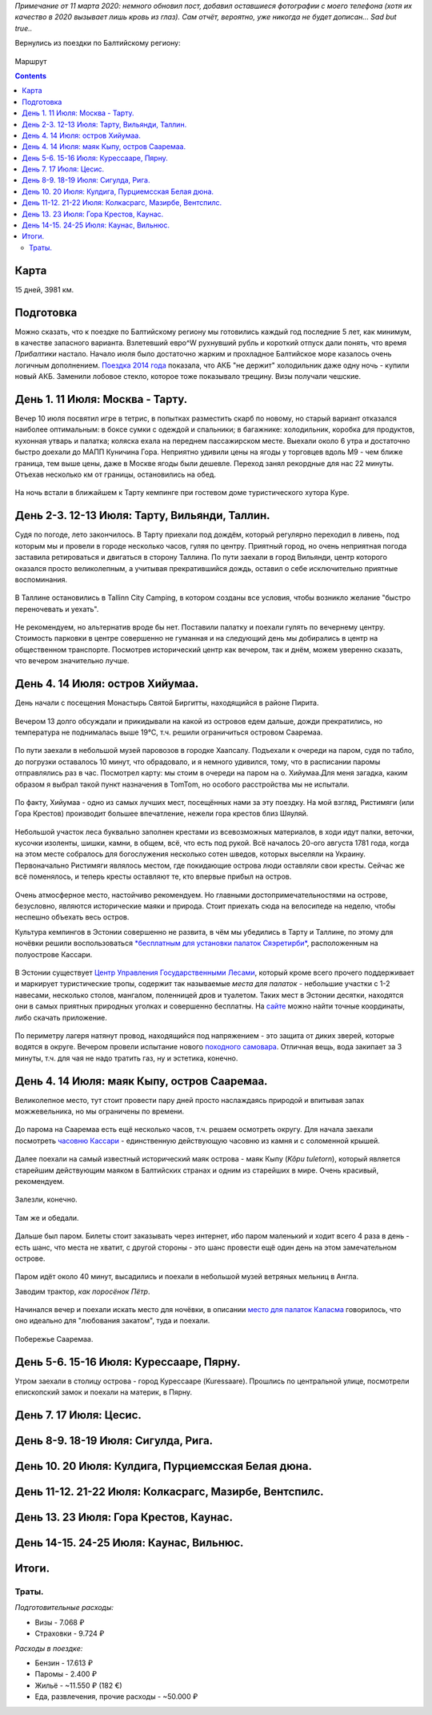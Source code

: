 .. title: Эстония, Латвия, Литва (11 - 26 июля 2015 г.)
.. slug: summer-trip-2015_ee_lv_lt
.. date: 2020-03-11 11:11:11 UTC+03:00
.. tags: 2015, Estonia, Latvia, Lithuania, auto
.. category: 
.. link: 
.. description: 
.. type: text
.. status:


*Примечание от 11 марта 2020: немного обновил пост, добавил оставшиеся фотографии с моего телефона (хотя их качество в 2020 вызывает лишь кровь из глаз). Сам отчёт, вероятно, уже никогда не будет дописан... Sad but true..*

Вернулись из поездки по Балтийскому региону:


.. figure:: /images/summer-trip-2015_ee_lv_lt/route.png
           :alt: Маршрут

Маршрут


.. TEASER_END


.. contents:: :depth: 3


=======
 Карта
=======

.. raw:: html

         <iframe  width="100%" height="480" frameborder="0" scrolling="no" marginheight="0" marginwidth="0" src="https://www.google.com/maps/d/embed?mid=z3kUA6F-XHIY.k2a02Q-qEUrQ"></iframe>

15 дней, 3981 км.



============
 Подготовка
============

Можно сказать, что к поездке по Балтийскому региону мы готовились каждый год последние 5 лет, как минимум, в качестве запасного варианта. Взлетевший евро^W рухнувший рубль и короткий отпуск дали понять, что время *Прибалтики* настало. Начало июля было достаточно жарким и прохладное Балтийское море казалось очень логичным дополнением. `Поездка 2014 года <http://trips.philippov.info/posts/summer-trip-2014.html>`_ показала, что АКБ "не держит" холодильник даже одну ночь - купили новый АКБ. Заменили лобовое стекло, которое тоже показывало трещину. Визы получали чешские.

==================================
 День 1. 11 Июля: Москва - Тарту.
==================================

Вечер 10 июля посвятил игре в тетрис, в попытках разместить скарб по новому, но старый вариант отказался наиболее оптимальным: в боксе сумки с одеждой и спальники; в багажнике: холодильник, коробка для продуктов, кухонная утварь и палатка; коляска ехала на переднем пассажирском месте. Выехали около 6 утра и достаточно быстро доехали до МАПП Куничина Гора. Неприятно удивили цены на ягоды у торговцев вдоль М9 - чем ближе граница, тем выше цены, даже в Москве ягоды были дешевле. Переход занял рекордные для нас 22 минуты. Отъехав несколько км от границы, остановились на обед.

.. figure:: /images/summer-trip-2015_ee_lv_lt/20150711164417.jpg
   :alt: Готовим


На ночь встали в ближайшем к Тарту кемпинге при гостевом доме туристического хутора Куре.


================================================
 День 2-3. 12-13 Июля: Тарту, Вильянди, Таллин.
================================================

Судя по погоде, лето закончилось. В Тарту приехали под дождём, который регулярно переходил в ливень, под которым мы и провели в городе несколько часов, гуляя по центру. Приятный город, но очень неприятная погода заставила ретироваться и двигаться в сторону Таллина. По пути заехали в город Вильянди, центр которого оказался просто великолепным, а учитывая прекратившийся дождь, оставил о себе исключительно приятные воспоминания.

.. figure:: /images/summer-trip-2015_ee_lv_lt/20150712165210.jpg
   :alt: Вильянди

.. figure:: /images/summer-trip-2015_ee_lv_lt/20150712165224.jpg
   :alt: Вильянди

.. figure:: /images/summer-trip-2015_ee_lv_lt/20150712165257.jpg
   :alt: Вильянди

.. figure:: /images/summer-trip-2015_ee_lv_lt/20150712165618.jpg
   :alt: Вильянди

   
В Таллине остановились в Tallinn City Camping, в котором созданы все условия, чтобы возникло желание "быстро переночевать и уехать".

.. figure:: /images/summer-trip-2015_ee_lv_lt/20150713103912.jpg
   :alt: Tallinn City Camping

.. figure:: /images/summer-trip-2015_ee_lv_lt/20150713225719.jpg
   :alt: Tallinn City Camping

.. figure:: /images/summer-trip-2015_ee_lv_lt/20150714100639.jpg
   :alt: Tallinn City Camping


Не рекомендуем, но альтернатив вроде бы нет. Поставили палатку и поехали гулять по вечернему центру. Стоимость парковки в центре совершенно не гуманная и на следующий день мы добирались в центр на общественном транспорте. Посмотрев исторический центр как вечером, так и днём, можем уверенно сказать, что вечером значительно лучше.

.. figure:: /images/summer-trip-2015_ee_lv_lt/20150713161115.jpg


==================================
 День 4. 14 Июля: остров Хийумаа.
==================================

День начали с посещения Монастырь Святой Биргитты, находящийся в районе Пирита.


.. figure:: /images/summer-trip-2015_ee_lv_lt/20150714121402.jpg
   :alt: Монастырь Святой Биргитты

.. figure:: /images/summer-trip-2015_ee_lv_lt/20150714121421.jpg
   :alt: Монастырь Святой Биргитты

.. figure:: /images/summer-trip-2015_ee_lv_lt/20150714121843.jpg
            :alt: Монастырь Святой Биргитты


Вечером 13 долго обсуждали и прикидывали на какой из островов едем дальше, дожди прекратились, но температура не поднималась выше 19℃, т.ч. решили ограничиться островом Сааремаа.

.. figure:: /images/summer-trip-2015_ee_lv_lt/20150714145244.jpg

.. figure:: /images/summer-trip-2015_ee_lv_lt/20150714151942.jpg

По пути заехали в небольшой музей паровозов в городке Хаапсалу. Подъехали к очереди на паром, судя по табло, до погрузки оставалось 10 минут, что обрадовало, и я немного удивился, тому, что в расписании паромы отправлялись раз в час. Посмотрел карту: мы стоим в очереди на паром на о. Хийумаа.Для меня загадка, каким образом я выбрал такой пункт назначения в TomTom, но особого расстройства мы не испытали.

.. figure:: /images/summer-trip-2015_ee_lv_lt/20150714162553.jpg
            :alt: Переправа


По факту, Хийумаа - одно из самых лучших мест, посещённых нами за эту поездку. На мой взгляд, Ристимяги (или Гора Крестов) производит большее впечатление, нежели гора крестов близ Шяуляй.

.. figure:: /images/summer-trip-2015_ee_lv_lt/20150714194823.jpg
   :alt: Холм крестов

Небольшой участок леса буквально заполнен крестами из всевозможных материалов, в ходи идут палки, веточки, кусочки изоленты, шишки, камни, в общем, всё, что есть под рукой. Всё началось 20-ого августа 1781 года, когда на этом месте собралось для богослужения несколько сотен шведов, которых выселяли на Украину. Первоначально Ристимяги являлось местом, где покидающие острова люди оставляли свои кресты. Сейчас же всё поменялось, и теперь кресты оставляют те, кто впервые прибыл на остров.

.. figure:: /images/summer-trip-2015_ee_lv_lt/20150714194850.jpg

.. figure:: /images/summer-trip-2015_ee_lv_lt/20150714195218.jpg

.. figure:: /images/summer-trip-2015_ee_lv_lt/20150714195320.jpg

.. figure:: /images/summer-trip-2015_ee_lv_lt/20150714195345.jpg

.. figure:: /images/summer-trip-2015_ee_lv_lt/20150714195444.jpg

.. figure:: /images/summer-trip-2015_ee_lv_lt/20150714195502.jpg

.. figure:: /images/summer-trip-2015_ee_lv_lt/20150714195519.jpg

.. figure:: /images/summer-trip-2015_ee_lv_lt/20150714195557.jpg

.. figure:: /images/summer-trip-2015_ee_lv_lt/20150714195625.jpg

.. figure:: /images/summer-trip-2015_ee_lv_lt/20150714200048.jpg
            
Очень атмосферное место, настойчиво рекомендуем.
Но главными достопримечательностями на острове, безусловно, являются исторические маяки и природа. Стоит приехать сюда на велосипеде на неделю, чтобы неспешно объехать весь остров.

Культура кемпингов в Эстонии совершенно не развита, в чём мы убедились в Тарту и Таллине, по этому для ночёвки решили воспользоваться `\ *бесплатным для установки палаток Сяэретирби* <http://loodusegakoos.ee/kuda-poiti/zonq-otdqha/zona-otdqha-hiiumaa/saaretirbi-telkimisala>`_\ , расположенным на полуострове Кассари.

.. figure:: /images/summer-trip-2015_ee_lv_lt/20150715075420.jpg

В Эстонии существует `Центр Управления Государственными Лесами <http://www.rmk.ee/>`_\ , который кроме всего прочего поддерживает и маркирует туристические тропы, содержит так называемые *места для палаток* - небольшие участки с 1-2 навесами, несколько столов, мангалом, поленницей дров и туалетом. Таких мест в Эстонии десятки, находятся они в самых приятных природных уголках и совершенно бесплатны. На `сайте <http://loodusegakoos.ee/ru>`_ можно найти точные координаты, либо скачать приложение.

.. figure:: /images/summer-trip-2015_ee_lv_lt/20150715075731.jpg

.. figure:: /images/summer-trip-2015_ee_lv_lt/20150715075958.jpg

.. figure:: /images/summer-trip-2015_ee_lv_lt/20150715080053.jpg

По периметру лагеря натянут провод, находящийся под напряжением - это защита от диких зверей, которые водятся в округе.
Вечером провели испытание нового `походного самовара <http://www.ghillie-kettle.co.uk/>`_. Отличная вещь, вода закипает за 3 минуты, т.ч. для чая не надо тратить газ, ну и эстетика, конечно.

.. figure:: /images/summer-trip-2015_ee_lv_lt/20150714230013.jpg


==============================================
 День 4. 14 Июля: маяк Кыпу, остров Сааремаа.
==============================================

Великолепное место, тут стоит провести пару дней просто наслаждаясь природой и впитывая запах можжевельника, но мы ограничены по времени.

.. figure:: /images/summer-trip-2015_ee_lv_lt/20150715085905.jpg

До парома на Сааремаа есть ещё несколько часов, т.ч. решаем осмотреть округу. Для начала заехали посмотреть `часовню Кассари <https://ru.wikipedia.org/wiki/%D0%A7%D0%B0%D1%81%D0%BE%D0%B2%D0%BD%D1%8F_%D0%9A%D0%B0%D1%81%D1%81%D0%B0%D1%80%D0%B8>`_ - единственную действующую часовню из камня и с соломенной крышей.

.. figure:: /images/summer-trip-2015_ee_lv_lt/20150715114348.jpg
   :alt: Часовня Кассари

.. figure:: /images/summer-trip-2015_ee_lv_lt/20150715114644.jpg
   :alt: Часовня Кассари


Далее поехали на самый известный исторический маяк острова - маяк Кыпу (\ *Kõpu tuletorn*\ ), который является старейшим действующим маяком в Балтийских странах и одним из старейших в мире. Очень красивый, рекомендуем.

.. figure:: /images/summer-trip-2015_ee_lv_lt/20150715131936.jpg
   :alt: Kõpu tuletorn


Залезли, конечно.

.. figure:: /images/summer-trip-2015_ee_lv_lt/20150715130135.jpg

.. figure:: /images/summer-trip-2015_ee_lv_lt/20150715130118.jpg

.. figure:: /images/summer-trip-2015_ee_lv_lt/20150715130211.jpg

Там же и обедали.

.. figure:: /images/summer-trip-2015_ee_lv_lt/20150715132403.jpg
   :alt: Обед у маяка


Дальше был паром. Билеты стоит заказывать через интернет, ибо паром маленький и ходит всего 4 раза в день - есть шанс, что места не хватит, с другой стороны - это шанс провести ещё один день на этом замечательном острове.

.. figure:: /images/summer-trip-2015_ee_lv_lt/20150715154530.jpg
   :alt: Паром на Сааремаа


Паром идёт около 40 минут, высадились и поехали в небольшой музей ветряных мельниц в Англа.

Заводим трактор, *как поросёнок Пётр*.

.. figure:: /images/summer-trip-2015_ee_lv_lt/20150715165418.jpg

.. figure:: /images/summer-trip-2015_ee_lv_lt/20150715170845.jpg

.. figure:: /images/summer-trip-2015_ee_lv_lt/20150715181218.jpg


Начинался вечер и поехали искать место для ночёвки, в описании `место для палаток Каласма <http://loodusegakoos.ee/kuda-poiti/zonq-otdqha/zona-otdqha-saaremaa/3651>`_ говорилось, что оно идеально для "любования закатом", туда и поехали.

.. figure:: /images/summer-trip-2015_ee_lv_lt/20150716094406.jpg

.. figure:: /images/summer-trip-2015_ee_lv_lt/20150716093247.jpg
   :alt: Фортификация


Побережье Сааремаа.

.. figure:: /images/summer-trip-2015_ee_lv_lt/20150716093931.jpg

.. figure:: /images/summer-trip-2015_ee_lv_lt/20150716094020.jpg

.. figure:: /images/summer-trip-2015_ee_lv_lt/20150716094105.jpg

.. figure:: /images/summer-trip-2015_ee_lv_lt/20150716094123.jpg


==========================================
 День 5-6. 15-16 Июля: Курессааре, Пярну.
==========================================

Утром заехали в столицу острова - город Курессааре (Kuressaare). Прошлись по центральной улице, посмотрели епископский замок и поехали на материк, в Пярну.

.. figure:: /images/summer-trip-2015_ee_lv_lt/20150716113906.jpg

.. figure:: /images/summer-trip-2015_ee_lv_lt/20150717082152.jpg

.. figure:: /images/summer-trip-2015_ee_lv_lt/20150717082300.jpg

.. figure:: /images/summer-trip-2015_ee_lv_lt/20150717144403.jpg


=========================
 День 7. 17 Июля: Цесис.
=========================

.. figure:: /images/summer-trip-2015_ee_lv_lt/20150717211503.jpg

.. figure:: /images/summer-trip-2015_ee_lv_lt/20150717222716.jpg

.. figure:: /images/summer-trip-2015_ee_lv_lt/20150717223919.jpg

.. figure:: /images/summer-trip-2015_ee_lv_lt/20150718130528.jpg

.. figure:: /images/summer-trip-2015_ee_lv_lt/20150718141802.jpg


======================================
 День 8-9. 18-19 Июля: Сигулда, Рига.
======================================

.. figure:: /images/summer-trip-2015_ee_lv_lt/20150718155958.jpg

.. figure:: /images/summer-trip-2015_ee_lv_lt/20150719122657.jpg

.. figure:: /images/summer-trip-2015_ee_lv_lt/20150719131106.jpg

.. figure:: /images/summer-trip-2015_ee_lv_lt/20150719141539.jpg

.. figure:: /images/summer-trip-2015_ee_lv_lt/20150720115027.jpg

.. figure:: /images/summer-trip-2015_ee_lv_lt/20150720115041.jpg

            
=====================================================
 День 10. 20 Июля: Кулдига, Пурциемсская Белая дюна.
=====================================================

.. figure:: /images/summer-trip-2015_ee_lv_lt/20150720161503.jpg

.. figure:: /images/summer-trip-2015_ee_lv_lt/20150720161523.jpg

.. figure:: /images/summer-trip-2015_ee_lv_lt/20150720180009.jpg

.. figure:: /images/summer-trip-2015_ee_lv_lt/20150720180036.jpg

.. figure:: /images/summer-trip-2015_ee_lv_lt/20150720180117.jpg

.. figure:: /images/summer-trip-2015_ee_lv_lt/20150720180143.jpg

.. figure:: /images/summer-trip-2015_ee_lv_lt/20150720180512.jpg

.. figure:: /images/summer-trip-2015_ee_lv_lt/20150720180541.jpg

.. figure:: /images/summer-trip-2015_ee_lv_lt/20150720210737.jpg

.. figure:: /images/summer-trip-2015_ee_lv_lt/20150721125956.jpg


=========================================================
 День 11-12. 21-22 Июля: Колкасрагс, Мазирбе, Вентспилс.
=========================================================

.. figure:: /images/summer-trip-2015_ee_lv_lt/20150721163925.jpg

.. figure:: /images/summer-trip-2015_ee_lv_lt/20150721173430.jpg

.. figure:: /images/summer-trip-2015_ee_lv_lt/20150721173443.jpg

.. figure:: /images/summer-trip-2015_ee_lv_lt/20150721173535.jpg

.. figure:: /images/summer-trip-2015_ee_lv_lt/20150721173805.jpg

.. figure:: /images/summer-trip-2015_ee_lv_lt/20150721173849.jpg

.. figure:: /images/summer-trip-2015_ee_lv_lt/20150721173907.jpg

.. figure:: /images/summer-trip-2015_ee_lv_lt/20150721195043.jpg

.. figure:: /images/summer-trip-2015_ee_lv_lt/20150722111938.jpg

.. figure:: /images/summer-trip-2015_ee_lv_lt/20150722130825.jpg

.. figure:: /images/summer-trip-2015_ee_lv_lt/20150722143745.jpg


=========================================
 День 13. 23 Июля: Гора Крестов, Каунас.
=========================================

.. figure:: /images/summer-trip-2015_ee_lv_lt/20150723180702.jpg

.. figure:: /images/summer-trip-2015_ee_lv_lt/20150723180739.jpg

.. figure:: /images/summer-trip-2015_ee_lv_lt/20150723180756.jpg

.. figure:: /images/summer-trip-2015_ee_lv_lt/20150723180819.jpg

.. figure:: /images/summer-trip-2015_ee_lv_lt/20150723180851.jpg

.. figure:: /images/summer-trip-2015_ee_lv_lt/20150723180948.jpg

            
==========================================
 День 14-15. 24-25 Июля: Каунас, Вильнюс.
==========================================

.. figure:: /images/summer-trip-2015_ee_lv_lt/20150724083415.jpg

.. figure:: /images/summer-trip-2015_ee_lv_lt/20150725143847.jpg

.. figure:: /images/summer-trip-2015_ee_lv_lt/20150725170351.jpg

.. figure:: /images/summer-trip-2015_ee_lv_lt/20150725181740.jpg

.. figure:: /images/summer-trip-2015_ee_lv_lt/20150725185506.jpg


========
 Итоги.
========

Траты.
------

*Подготовительные расходы:*

* Визы - 7.068 ₽
* Страховки - 9.724 ₽


*Расходы в поездке:*

* Бензин - 17.613 ₽
* Паромы - 2.400 ₽
* Жильё - ~11.550 ₽ (182 €)
* Еда, развлечения, прочие расходы - ~50.000 ₽
